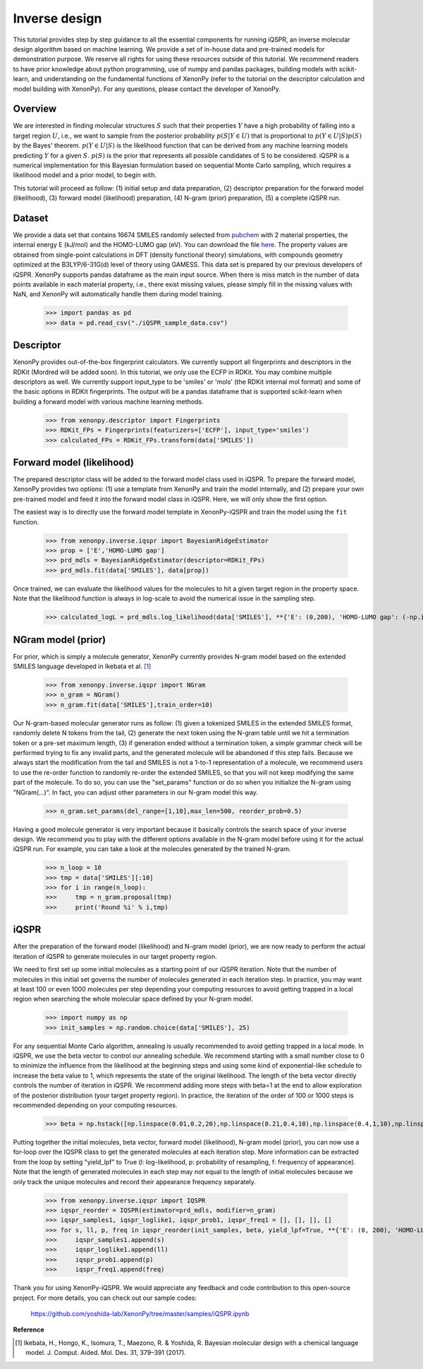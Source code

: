 ==============
Inverse design
==============

This tutorial provides step by step guidance to all the essential components for running iQSPR, an inverse molecular design algorithm based on machine learning. We provide a set of in-house data and pre-trained models for demonstration purpose. We reserve all rights for using these resources outside of this tutorial. We recommend readers to have prior knowledge about python programming, use of numpy and pandas packages, building models with scikit-learn, and understanding on the fundamental functions of XenonPy (refer to the tutorial on the descriptor calculation and model building with XenonPy). For any questions, please contact the developer of XenonPy.

--------
Overview
--------

We are interested in finding molecular structures :math:`S` such that their properties :math:`Y` have a high probability of falling into a target region :math:`U`, i.e., we want to sample from the posterior probability :math:`p(S|Y \in U)` that is proportional to :math:`p(Y \in U|S)p(S)` by the Bayes' theorem. :math:`p(Y \in U|S)` is the likelihood function that can be derived from any machine learning models predicting :math:`Y` for a given :math:`S`. :math:`p(S)` is the prior that represents all possible candidates of S to be considered. iQSPR is a numerical implementation for this Bayesian formulation based on sequential Monte Carlo sampling, which requires a likelihood model and a prior model, to begin with.

This tutorial will proceed as follow: (1) initial setup and data preparation, (2) descriptor preparation for the forward model (likelihood), (3) forward model (likelihood) preparation, (4) N-gram (prior) preparation, (5) a complete iQSPR run.

-------
Dataset
-------

We provide a data set that contains 16674 SMILES randomly selected from pubchem_ with 2 material properties, the internal energy E (kJ/mol) and the HOMO-LUMO gap (eV). You can download the file `here`_. The property values are obtained from single-point calculations in DFT (density functional theory) simulations, with compounds geometry optimized at the B3LYP/6-31G(d) level of theory using GAMESS. This data set is prepared by our previous developers of iQSPR. XenonPy supports pandas dataframe as the main input source. When there is miss match in the number of data points available in each material property, i.e., there exist missing values, please simply fill in the missing values with NaN, and XenonPy will automatically handle them during model training.

    >>> import pandas as pd
    >>> data = pd.read_csv("./iQSPR_sample_data.csv")

.. _here: https://github.com/yoshida-lab/XenonPy/releases/download/v0.3.1/iQSPR_sample_data.csv
.. _pubchem: https://pubchem.ncbi.nlm.nih.gov/

----------
Descriptor
----------

XenonPy provides out-of-the-box fingerprint calculators. We currently support all fingerprints and descriptors in the RDKit (Mordred will be added soon). In this tutorial, we only use the ECFP in RDKit. You may combine multiple descriptors as well. We currently support input_type to be 'smiles' or 'mols' (the RDKit internal mol format) and some of the basic options in RDKit fingerprints. The output will be a pandas dataframe that is supported scikit-learn when building a forward model with various machine learning methods.

    >>> from xenonpy.descriptor import Fingerprints
    >>> RDKit_FPs = Fingerprints(featurizers=['ECFP'], input_type='smiles')
    >>> calculated_FPs = RDKit_FPs.transform(data['SMILES'])

--------------------------
Forward model (likelihood)
--------------------------

The prepared descriptor class will be added to the forward model class used in iQSPR. To prepare the forward model, XenonPy provides two options: (1) use a template from XenonPy and train the model internally, and (2) prepare your own pre-trained model and feed it into the forward model class in iQSPR. Here, we will only show the first option.

The easiest way is to directly use the forward model template in XenonPy-iQSPR and train the model using the ``fit`` function.

    >>> from xenonpy.inverse.iqspr import BayesianRidgeEstimator
    >>> prop = ['E','HOMO-LUMO gap']
    >>> prd_mdls = BayesianRidgeEstimator(descriptor=RDKit_FPs)
    >>> prd_mdls.fit(data['SMILES'], data[prop])

Once trained, we can evaluate the likelihood values for the molecules to hit a given target region in the property space. Note that the likelihood function is always in log-scale to avoid the numerical issue in the sampling step.

    >>> calculated_logL = prd_mdls.log_likelihood(data['SMILES'], **{'E': (0,200), 'HOMO-LUMO gap': (-np.inf, 3)})

-------------------
NGram model (prior)
-------------------

For prior, which is simply a molecule generator, XenonPy currently provides N-gram model based on the extended SMILES language developed in Ikebata et al. [1]_

    >>> from xenonpy.inverse.iqspr import NGram
    >>> n_gram = NGram()
    >>> n_gram.fit(data['SMILES'],train_order=10)

Our N-gram-based molecular generator runs as follow: (1) given a tokenized SMILES in the extended SMILES format, randomly delete N tokens from the tail, (2) generate the next token using the N-gram table until we hit a termination token or a pre-set maximum length, (3) if generation ended without a termination token, a simple grammar check will be performed trying to fix any invalid parts, and the generated molecule will be abandoned if this step fails. Because we always start the modification from the tail and SMILES is not a 1-to-1 representation of a molecule, we recommend users to use the re-order function to randomly re-order the extended SMILES, so that you will not keep modifying the same part of the molecule. To do so, you can use the "set_params" function or do so when you initialize the N-gram using "NGram(...)". In fact, you can adjust other parameters in our N-gram model this way.

    >>> n_gram.set_params(del_range=[1,10],max_len=500, reorder_prob=0.5)

Having a good molecule generator is very important because it basically controls the search space of your inverse design. We recommend you to play with the different options available in the N-gram model before using it for the actual iQSPR run. For example, you can take a look at the molecules generated by the trained N-gram.

    >>> n_loop = 10
    >>> tmp = data['SMILES'][:10]
    >>> for i in range(n_loop):
    >>>     tmp = n_gram.proposal(tmp)
    >>>     print('Round %i' % i,tmp)

------
iQSPR
------

After the preparation of the forward model (likelihood) and N-gram model (prior), we are now ready to perform the actual iteration of iQSPR to generate molecules in our target property region.

We need to first set up some initial molecules as a starting point of our iQSPR iteration. Note that the number of molecules in this initial set governs the number of molecules generated in each iteration step. In practice, you may want at least 100 or even 1000 molecules per step depending your computing resources to avoid getting trapped in a local region when searching the whole molecular space defined by your N-gram model.

    >>> import numpy as np
    >>> init_samples = np.random.choice(data['SMILES'], 25)

For any sequential Monte Carlo algorithm, annealing is usually recommended to avoid getting trapped in a local mode. In iQSPR, we use the beta vector to control our annealing schedule. We recommend starting with a small number close to 0 to minimize the influence from the likelihood at the beginning steps and using some kind of exponential-like schedule to increase the beta value to 1, which represents the state of the original likelihood. The length of the beta vector directly controls the number of iteration in iQSPR. We recommend adding more steps with beta=1 at the end to allow exploration of the posterior distribution (your target property region). In practice, the iteration of the order of 100 or 1000 steps is recommended depending on your computing resources.

    >>> beta = np.hstack([np.linspace(0.01,0.2,20),np.linspace(0.21,0.4,10),np.linspace(0.4,1,10),np.linspace(1,1,10)])

Putting together the initial molecules, beta vector, forward model (likelihood), N-gram model (prior), you can now use a for-loop over the IQSPR class to get the generated molecules at each iteration step. More information can be extracted from the loop by setting "yield_lpf" to True (l: log-likelihood, p: probability of resampling, f: frequency of appearance). Note that the length of generated molecules in each step may not equal to the length of initial molecules because we only track the unique molecules and record their appearance frequency separately.

    >>> from xenonpy.inverse.iqspr import IQSPR
    >>> iqspr_reorder = IQSPR(estimator=prd_mdls, modifier=n_gram)
    >>> iqspr_samples1, iqspr_loglike1, iqspr_prob1, iqspr_freq1 = [], [], [], []
    >>> for s, ll, p, freq in iqspr_reorder(init_samples, beta, yield_lpf=True, **{'E': (0, 200), 'HOMO-LUMO gap': (-np.inf,3)}):
    >>>     iqspr_samples1.append(s)
    >>>     iqspr_loglike1.append(ll)
    >>>     iqspr_prob1.append(p)
    >>>     iqspr_freq1.append(freq)

Thank you for using XenonPy-iQSPR. We would appreciate any feedback and code contribution to this open-source project. For more details, you can check out our sample codes:

  https://github.com/yoshida-lab/XenonPy/tree/master/samples/iQSPR.ipynb

**Reference**

.. [1] Ikebata, H., Hongo, K., Isomura, T., Maezono, R. & Yoshida, R. Bayesian molecular design with a chemical language model. J. Comput. Aided. Mol. Des. 31, 379–391 (2017).